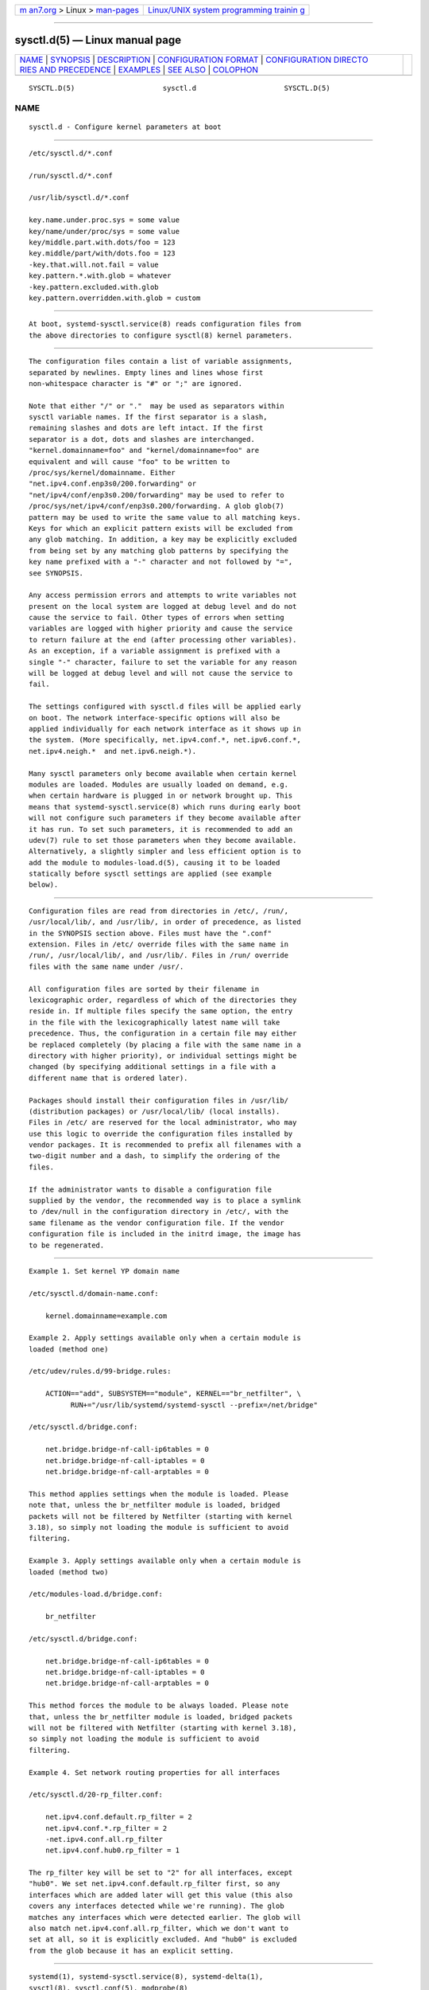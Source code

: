 .. container:: page-top

.. container:: nav-bar

   +----------------------------------+----------------------------------+
   | `m                               | `Linux/UNIX system programming   |
   | an7.org <../../../index.html>`__ | trainin                          |
   | > Linux >                        | g <http://man7.org/training/>`__ |
   | `man-pages <../index.html>`__    |                                  |
   +----------------------------------+----------------------------------+

--------------

sysctl.d(5) — Linux manual page
===============================

+-----------------------------------+-----------------------------------+
| `NAME <#NAME>`__ \|               |                                   |
| `SYNOPSIS <#SYNOPSIS>`__ \|       |                                   |
| `DESCRIPTION <#DESCRIPTION>`__ \| |                                   |
| `CONFIGURATION                    |                                   |
| FORMAT <#CONFIGURATION_FORMAT>`__ |                                   |
| \|                                |                                   |
| `CONFIGURATION DIRECTO            |                                   |
| RIES AND PRECEDENCE <#CONFIGURATI |                                   |
| ON_DIRECTORIES_AND_PRECEDENCE>`__ |                                   |
| \| `EXAMPLES <#EXAMPLES>`__ \|    |                                   |
| `SEE ALSO <#SEE_ALSO>`__ \|       |                                   |
| `COLOPHON <#COLOPHON>`__          |                                   |
+-----------------------------------+-----------------------------------+
| .. container:: man-search-box     |                                   |
+-----------------------------------+-----------------------------------+

::

   SYSCTL.D(5)                     sysctl.d                     SYSCTL.D(5)

NAME
-------------------------------------------------

::

          sysctl.d - Configure kernel parameters at boot


---------------------------------------------------------

::

          /etc/sysctl.d/*.conf

          /run/sysctl.d/*.conf

          /usr/lib/sysctl.d/*.conf

          key.name.under.proc.sys = some value
          key/name/under/proc/sys = some value
          key/middle.part.with.dots/foo = 123
          key.middle/part/with/dots.foo = 123
          -key.that.will.not.fail = value
          key.pattern.*.with.glob = whatever
          -key.pattern.excluded.with.glob
          key.pattern.overridden.with.glob = custom


---------------------------------------------------------------

::

          At boot, systemd-sysctl.service(8) reads configuration files from
          the above directories to configure sysctl(8) kernel parameters.


---------------------------------------------------------------------------------

::

          The configuration files contain a list of variable assignments,
          separated by newlines. Empty lines and lines whose first
          non-whitespace character is "#" or ";" are ignored.

          Note that either "/" or "."  may be used as separators within
          sysctl variable names. If the first separator is a slash,
          remaining slashes and dots are left intact. If the first
          separator is a dot, dots and slashes are interchanged.
          "kernel.domainname=foo" and "kernel/domainname=foo" are
          equivalent and will cause "foo" to be written to
          /proc/sys/kernel/domainname. Either
          "net.ipv4.conf.enp3s0/200.forwarding" or
          "net/ipv4/conf/enp3s0.200/forwarding" may be used to refer to
          /proc/sys/net/ipv4/conf/enp3s0.200/forwarding. A glob glob(7)
          pattern may be used to write the same value to all matching keys.
          Keys for which an explicit pattern exists will be excluded from
          any glob matching. In addition, a key may be explicitly excluded
          from being set by any matching glob patterns by specifying the
          key name prefixed with a "-" character and not followed by "=",
          see SYNOPSIS.

          Any access permission errors and attempts to write variables not
          present on the local system are logged at debug level and do not
          cause the service to fail. Other types of errors when setting
          variables are logged with higher priority and cause the service
          to return failure at the end (after processing other variables).
          As an exception, if a variable assignment is prefixed with a
          single "-" character, failure to set the variable for any reason
          will be logged at debug level and will not cause the service to
          fail.

          The settings configured with sysctl.d files will be applied early
          on boot. The network interface-specific options will also be
          applied individually for each network interface as it shows up in
          the system. (More specifically, net.ipv4.conf.*, net.ipv6.conf.*,
          net.ipv4.neigh.*  and net.ipv6.neigh.*).

          Many sysctl parameters only become available when certain kernel
          modules are loaded. Modules are usually loaded on demand, e.g.
          when certain hardware is plugged in or network brought up. This
          means that systemd-sysctl.service(8) which runs during early boot
          will not configure such parameters if they become available after
          it has run. To set such parameters, it is recommended to add an
          udev(7) rule to set those parameters when they become available.
          Alternatively, a slightly simpler and less efficient option is to
          add the module to modules-load.d(5), causing it to be loaded
          statically before sysctl settings are applied (see example
          below).


-------------------------------------------------------------------------------------------------------------------------

::

          Configuration files are read from directories in /etc/, /run/,
          /usr/local/lib/, and /usr/lib/, in order of precedence, as listed
          in the SYNOPSIS section above. Files must have the ".conf"
          extension. Files in /etc/ override files with the same name in
          /run/, /usr/local/lib/, and /usr/lib/. Files in /run/ override
          files with the same name under /usr/.

          All configuration files are sorted by their filename in
          lexicographic order, regardless of which of the directories they
          reside in. If multiple files specify the same option, the entry
          in the file with the lexicographically latest name will take
          precedence. Thus, the configuration in a certain file may either
          be replaced completely (by placing a file with the same name in a
          directory with higher priority), or individual settings might be
          changed (by specifying additional settings in a file with a
          different name that is ordered later).

          Packages should install their configuration files in /usr/lib/
          (distribution packages) or /usr/local/lib/ (local installs).
          Files in /etc/ are reserved for the local administrator, who may
          use this logic to override the configuration files installed by
          vendor packages. It is recommended to prefix all filenames with a
          two-digit number and a dash, to simplify the ordering of the
          files.

          If the administrator wants to disable a configuration file
          supplied by the vendor, the recommended way is to place a symlink
          to /dev/null in the configuration directory in /etc/, with the
          same filename as the vendor configuration file. If the vendor
          configuration file is included in the initrd image, the image has
          to be regenerated.


---------------------------------------------------------

::

          Example 1. Set kernel YP domain name

          /etc/sysctl.d/domain-name.conf:

              kernel.domainname=example.com

          Example 2. Apply settings available only when a certain module is
          loaded (method one)

          /etc/udev/rules.d/99-bridge.rules:

              ACTION=="add", SUBSYSTEM=="module", KERNEL=="br_netfilter", \
                    RUN+="/usr/lib/systemd/systemd-sysctl --prefix=/net/bridge"

          /etc/sysctl.d/bridge.conf:

              net.bridge.bridge-nf-call-ip6tables = 0
              net.bridge.bridge-nf-call-iptables = 0
              net.bridge.bridge-nf-call-arptables = 0

          This method applies settings when the module is loaded. Please
          note that, unless the br_netfilter module is loaded, bridged
          packets will not be filtered by Netfilter (starting with kernel
          3.18), so simply not loading the module is sufficient to avoid
          filtering.

          Example 3. Apply settings available only when a certain module is
          loaded (method two)

          /etc/modules-load.d/bridge.conf:

              br_netfilter

          /etc/sysctl.d/bridge.conf:

              net.bridge.bridge-nf-call-ip6tables = 0
              net.bridge.bridge-nf-call-iptables = 0
              net.bridge.bridge-nf-call-arptables = 0

          This method forces the module to be always loaded. Please note
          that, unless the br_netfilter module is loaded, bridged packets
          will not be filtered with Netfilter (starting with kernel 3.18),
          so simply not loading the module is sufficient to avoid
          filtering.

          Example 4. Set network routing properties for all interfaces

          /etc/sysctl.d/20-rp_filter.conf:

              net.ipv4.conf.default.rp_filter = 2
              net.ipv4.conf.*.rp_filter = 2
              -net.ipv4.conf.all.rp_filter
              net.ipv4.conf.hub0.rp_filter = 1

          The rp_filter key will be set to "2" for all interfaces, except
          "hub0". We set net.ipv4.conf.default.rp_filter first, so any
          interfaces which are added later will get this value (this also
          covers any interfaces detected while we're running). The glob
          matches any interfaces which were detected earlier. The glob will
          also match net.ipv4.conf.all.rp_filter, which we don't want to
          set at all, so it is explicitly excluded. And "hub0" is excluded
          from the glob because it has an explicit setting.


---------------------------------------------------------

::

          systemd(1), systemd-sysctl.service(8), systemd-delta(1),
          sysctl(8), sysctl.conf(5), modprobe(8)

COLOPHON
---------------------------------------------------------

::

          This page is part of the systemd (systemd system and service
          manager) project.  Information about the project can be found at
          ⟨http://www.freedesktop.org/wiki/Software/systemd⟩.  If you have
          a bug report for this manual page, see
          ⟨http://www.freedesktop.org/wiki/Software/systemd/#bugreports⟩.
          This page was obtained from the project's upstream Git repository
          ⟨https://github.com/systemd/systemd.git⟩ on 2021-08-27.  (At that
          time, the date of the most recent commit that was found in the
          repository was 2021-08-27.)  If you discover any rendering
          problems in this HTML version of the page, or you believe there
          is a better or more up-to-date source for the page, or you have
          corrections or improvements to the information in this COLOPHON
          (which is not part of the original manual page), send a mail to
          man-pages@man7.org

   systemd 249                                                  SYSCTL.D(5)

--------------

Pages that refer to this page:
`systemd.exec(5) <../man5/systemd.exec.5.html>`__, 
`file-hierarchy(7) <../man7/file-hierarchy.7.html>`__, 
`systemd-coredump(8) <../man8/systemd-coredump.8.html>`__, 
`systemd-sysctl.service(8) <../man8/systemd-sysctl.service.8.html>`__

--------------

--------------

.. container:: footer

   +-----------------------+-----------------------+-----------------------+
   | HTML rendering        |                       | |Cover of TLPI|       |
   | created 2021-08-27 by |                       |                       |
   | `Michael              |                       |                       |
   | Ker                   |                       |                       |
   | risk <https://man7.or |                       |                       |
   | g/mtk/index.html>`__, |                       |                       |
   | author of `The Linux  |                       |                       |
   | Programming           |                       |                       |
   | Interface <https:     |                       |                       |
   | //man7.org/tlpi/>`__, |                       |                       |
   | maintainer of the     |                       |                       |
   | `Linux man-pages      |                       |                       |
   | project <             |                       |                       |
   | https://www.kernel.or |                       |                       |
   | g/doc/man-pages/>`__. |                       |                       |
   |                       |                       |                       |
   | For details of        |                       |                       |
   | in-depth **Linux/UNIX |                       |                       |
   | system programming    |                       |                       |
   | training courses**    |                       |                       |
   | that I teach, look    |                       |                       |
   | `here <https://ma     |                       |                       |
   | n7.org/training/>`__. |                       |                       |
   |                       |                       |                       |
   | Hosting by `jambit    |                       |                       |
   | GmbH                  |                       |                       |
   | <https://www.jambit.c |                       |                       |
   | om/index_en.html>`__. |                       |                       |
   +-----------------------+-----------------------+-----------------------+

--------------

.. container:: statcounter

   |Web Analytics Made Easy - StatCounter|

.. |Cover of TLPI| image:: https://man7.org/tlpi/cover/TLPI-front-cover-vsmall.png
   :target: https://man7.org/tlpi/
.. |Web Analytics Made Easy - StatCounter| image:: https://c.statcounter.com/7422636/0/9b6714ff/1/
   :class: statcounter
   :target: https://statcounter.com/
